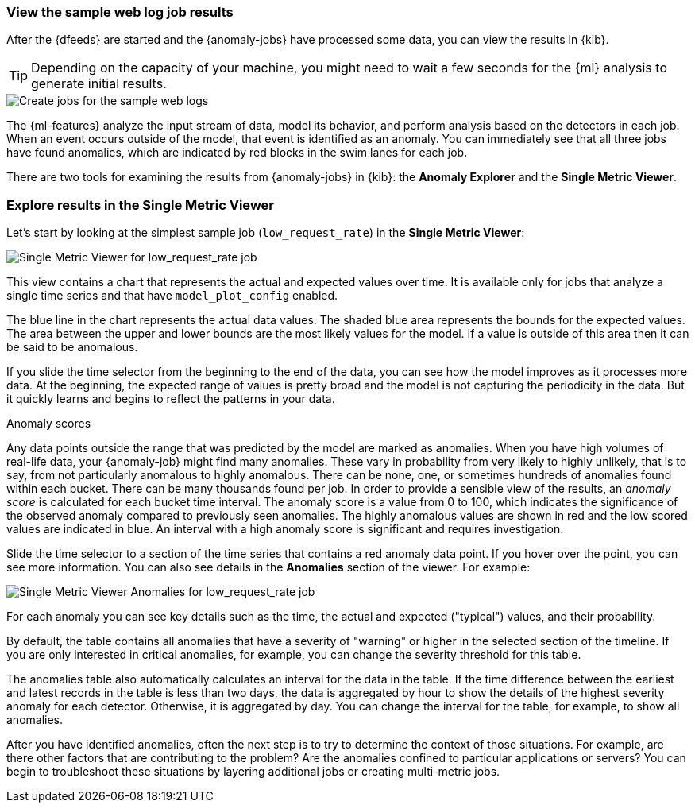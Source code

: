 [role="xpack"]
[[ml-gs-results]]
=== View the sample web log job results

After the {dfeeds} are started and the {anomaly-jobs} have processed some data,
you can view the results in {kib}.

TIP: Depending on the capacity of your machine, you might need to wait a few
seconds for the {ml} analysis to generate initial results.

[role="screenshot"]
image::images/ml-gs-web-results.jpg["Create jobs for the sample web logs"]

The {ml-features} analyze the input stream of data, model its behavior, and
perform analysis based on the detectors in each job. When an event occurs
outside of the model, that event is identified as an anomaly. You can
immediately see that all three jobs have found anomalies, which are indicated by
red blocks in the swim lanes for each job.

There are two tools for examining the results from {anomaly-jobs} in {kib}: the
**Anomaly Explorer** and the **Single Metric Viewer**.

[discrete]
[[ml-gs-results-smv]]
=== Explore results in the Single Metric Viewer

Let's start by looking at the simplest sample job (`low_request_rate`) in the
**Single Metric Viewer**:

[role="screenshot"]
image::images/ml-gs-job1-analysis.jpg["Single Metric Viewer for low_request_rate job"]

This view contains a chart that represents the actual and expected values over
time. It is available only for jobs that analyze a single time series and that
have `model_plot_config` enabled.

The blue line in the chart represents the actual data values. The shaded blue
area represents the bounds for the expected values. The area between the upper
and lower bounds are the most likely values for the model. If a value is outside
of this area then it can be said to be anomalous.

If you slide the time selector from the beginning to the end of the data, you
can see how the model improves as it processes more data. At the beginning, the
expected range of values is pretty broad and the model is not capturing the
periodicity in the data. But it quickly learns and begins to reflect the
patterns in your data.

.Anomaly scores
****
Any data points outside the range that was predicted by the model are marked
as anomalies. When you have high volumes of real-life data, your {anomaly-job}
might find many anomalies. These vary in probability from very likely to highly
unlikely, that is to say, from not particularly anomalous to highly anomalous.
There can be none, one, or sometimes hundreds of anomalies found within each
bucket. There can be many thousands found per job. In order to provide a
sensible view of the results, an _anomaly score_ is calculated for each bucket
time interval. The anomaly score is a value from 0 to 100, which
indicates the significance of the observed anomaly compared to previously seen
anomalies. The highly anomalous values are shown in red and the low scored
values are indicated in blue. An interval with a high anomaly score is
significant and requires investigation.
****

Slide the time selector to a section of the time series that contains a red
anomaly data point. If you hover over the point, you can see more information.
You can also see details in the **Anomalies** section of the viewer. For example:

[role="screenshot"]
image::images/ml-gs-job1-anomalies.jpg["Single Metric Viewer Anomalies for low_request_rate job"]

For each anomaly you can see key details such as the time, the actual and
expected ("typical") values, and their probability.

By default, the table contains all anomalies that have a severity of "warning"
or higher in the selected section of the timeline. If you are only interested in
critical anomalies, for example, you can change the severity threshold for this
table.

The anomalies table also automatically calculates an interval for the data in
the table. If the time difference between the earliest and latest records in the
table is less than two days, the data is aggregated by hour to show the details
of the highest severity anomaly for each detector. Otherwise, it is aggregated
by day. You can change the interval for the table, for example, to show all
anomalies.

After you have identified anomalies, often the next step is to try to determine
the context of those situations. For example, are there other factors that are
contributing to the problem? Are the anomalies confined to particular
applications or servers? You can begin to troubleshoot these situations by
layering additional jobs or creating multi-metric jobs.

